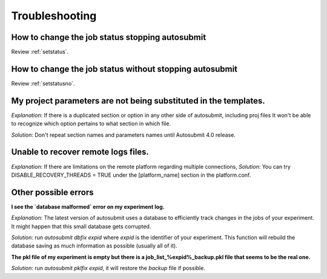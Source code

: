 ###############
Troubleshooting
###############

How to change the job status stopping autosubmit
================================================

Review :ref:`setstatus`.

How to change the job status without stopping autosubmit
========================================================

Review :ref:`setstatusno`.

My project parameters are not being substituted in the templates.
========================================================

*Explanation*: If there is a duplicated section or option in any other side of autosubmit, including proj files It won't be able to recognize which option pertains to what section in which file.

*Solution*: Don't repeat section names and parameters names until Autosubmit 4.0 release.

Unable to recover remote logs files.
========================================================

*Explanation*: If there are limitations on the remote platform regarding multiple connections,
*Solution*:  You can try DISABLE_RECOVERY_THREADS = TRUE under the [platform_name] section in the platform.conf.

Other possible errors
=====================

**I see the `database malformed` error on my experiment log.**

*Explanation*: The latest version of autosubmit uses a database to efficiently track changes in the jobs of your experiment. It might happen that this small database gets corrupted.

*Solution*: run `autosubmit dbfix expid` where `expid` is the identifier of your experiment. This function will rebuild the database saving as much information as possible (usually all of it).

**The pkl file of my experiment is empty but there is a job_list_%expid%_backup.pkl file that seems to be the real one.**

*Solution*: run `autosubmit pklfix expid`, it will restore the `backup` file if possible.

